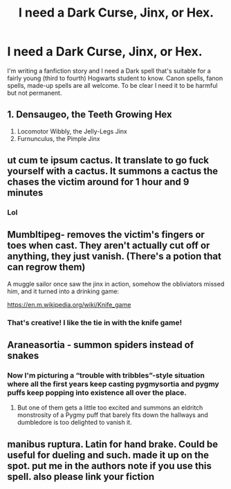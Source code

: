 #+TITLE: I need a Dark Curse, Jinx, or Hex.

* I need a Dark Curse, Jinx, or Hex.
:PROPERTIES:
:Author: J_gyi
:Score: 1
:DateUnix: 1611111810.0
:DateShort: 2021-Jan-20
:FlairText: Request
:END:
I'm writing a fanfiction story and I need a Dark spell that's suitable for a fairly young (third to fourth) Hogwarts student to know. Canon spells, fanon spells, made-up spells are all welcome. To be clear I need it to be harmful but not permanent.


** 1. Densaugeo, the Teeth Growing Hex
2. Locomotor Wibbly, the Jelly-Legs Jinx
3. Furnunculus, the Pimple Jinx
:PROPERTIES:
:Author: Why634
:Score: 4
:DateUnix: 1611112689.0
:DateShort: 2021-Jan-20
:END:


** ut cum te ipsum cactus. It translate to go fuck yourself with a cactus. It summons a cactus the chases the victim around for 1 hour and 9 minutes
:PROPERTIES:
:Author: youmonkeybeater
:Score: 3
:DateUnix: 1611177013.0
:DateShort: 2021-Jan-21
:END:

*** Lol
:PROPERTIES:
:Author: J_gyi
:Score: 1
:DateUnix: 1611177124.0
:DateShort: 2021-Jan-21
:END:


** Mumbltipeg- removes the victim's fingers or toes when cast. They aren't actually cut off or anything, they just vanish. (There's a potion that can regrow them)

A muggle sailor once saw the jinx in action, somehow the obliviators missed him, and it turned into a drinking game:

[[https://en.m.wikipedia.org/wiki/Knife_game]]
:PROPERTIES:
:Author: Mythopoeist
:Score: 2
:DateUnix: 1611182304.0
:DateShort: 2021-Jan-21
:END:

*** That's creative! I like the tie in with the knife game!
:PROPERTIES:
:Author: J_gyi
:Score: 1
:DateUnix: 1611182867.0
:DateShort: 2021-Jan-21
:END:


** Araneasortia - summon spiders instead of snakes
:PROPERTIES:
:Author: darlingnicky
:Score: 1
:DateUnix: 1611119282.0
:DateShort: 2021-Jan-20
:END:

*** Now I'm picturing a “trouble with tribbles”-style situation where all the first years keep casting pygmysortia and pygmy puffs keep popping into existence all over the place.
:PROPERTIES:
:Author: diagnosedwolf
:Score: 2
:DateUnix: 1611130754.0
:DateShort: 2021-Jan-20
:END:

**** But one of them gets a little too excited and summons an eldritch monstrosity of a Pygmy puff that barely fits down the hallways and dumbledore is too delighted to vanish it.
:PROPERTIES:
:Author: darlingnicky
:Score: 2
:DateUnix: 1611294646.0
:DateShort: 2021-Jan-22
:END:


** manibus ruptura. Latin for hand brake. Could be useful for dueling and such. made it up on the spot. put me in the authors note if you use this spell. also please link your fiction
:PROPERTIES:
:Author: HEROTYTY13
:Score: 0
:DateUnix: 1611116887.0
:DateShort: 2021-Jan-20
:END:

